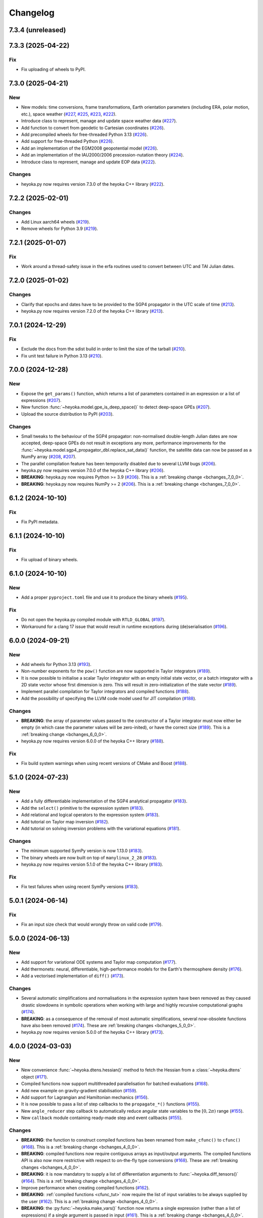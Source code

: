 .. _changelog:

Changelog
=========

7.3.4 (unreleased)
------------------

7.3.3 (2025-04-22)
------------------

Fix
~~~

- Fix uploading of wheels to PyPI.

7.3.0 (2025-04-21)
------------------

New
~~~

- New models: time conversions, frame transformations, Earth orientation
  parameters (including ERA, polar motion, etc.), space weather
  (`#227 <https://github.com/bluescarni/heyoka.py/pull/227>`__,
  `#225 <https://github.com/bluescarni/heyoka.py/pull/225>`__,
  `#223 <https://github.com/bluescarni/heyoka.py/pull/223>`__,
  `#222 <https://github.com/bluescarni/heyoka.py/pull/222>`__).
- Introduce class to represent, manage and update space weather data
  (`#227 <https://github.com/bluescarni/heyoka.py/pull/227>`__).
- Add function to convert from geodetic to Cartesian coordinates
  (`#226 <https://github.com/bluescarni/heyoka.py/pull/226>`__).
- Add precompiled wheels for free-threaded Python 3.13
  (`#226 <https://github.com/bluescarni/heyoka.py/pull/226>`__).
- Add support for free-threaded Python
  (`#226 <https://github.com/bluescarni/heyoka.py/pull/226>`__).
- Add an implementation of the EGM2008 geopotential model
  (`#226 <https://github.com/bluescarni/heyoka.py/pull/226>`__).
- Add an implementation of the IAU2000/2006 precession-nutation theory
  (`#224 <https://github.com/bluescarni/heyoka.py/pull/224>`__).
- Introduce class to represent, manage and update EOP data
  (`#222 <https://github.com/bluescarni/heyoka.py/pull/222>`__).

Changes
~~~~~~~

- heyoka.py now requires version 7.3.0 of the
  heyoka C++ library
  (`#222 <https://github.com/bluescarni/heyoka.py/pull/222>`__).

7.2.2 (2025-02-01)
------------------

Changes
~~~~~~~

- Add Linux aarch64 wheels
  (`#219 <https://github.com/bluescarni/heyoka.py/pull/219>`__).
- Remove wheels for Python 3.9
  (`#219 <https://github.com/bluescarni/heyoka.py/pull/219>`__).

7.2.1 (2025-01-07)
------------------

Fix
~~~

- Work around a thread-safety issue in the erfa routines used
  to convert between UTC and TAI Julian dates.

7.2.0 (2025-01-02)
------------------

Changes
~~~~~~~

- Clarify that epochs and dates have to be provided to the SGP4
  propagator in the UTC scale of time
  (`#213 <https://github.com/bluescarni/heyoka.py/pull/213>`__).
- heyoka.py now requires version 7.2.0 of the
  heyoka C++ library
  (`#213 <https://github.com/bluescarni/heyoka.py/pull/213>`__).

7.0.1 (2024-12-29)
------------------

Fix
~~~

- Exclude the docs from the sdist build in order to limit the size
  of the tarball
  (`#210 <https://github.com/bluescarni/heyoka.py/pull/210>`__).
- Fix unit test failure in Python 3.13
  (`#210 <https://github.com/bluescarni/heyoka.py/pull/210>`__).

7.0.0 (2024-12-28)
------------------

New
~~~

- Expose the ``get_params()`` function, which returns a list of
  parameters contained in an expression or a list of expressions
  (`#207 <https://github.com/bluescarni/heyoka.py/pull/207>`__).
- New function :func:`~heyoka.model.gpe_is_deep_space()` to detect
  deep-space GPEs
  (`#207 <https://github.com/bluescarni/heyoka.py/pull/207>`__).
- Upload the source distribution to PyPI
  (`#203 <https://github.com/bluescarni/heyoka.py/pull/203>`__).

Changes
~~~~~~~

- Small tweaks to the behaviour of the SGP4 propagator: non-normalised double-length
  Julian dates are now accepted, deep-space GPEs do not result in exceptions any more,
  performance improvements for the
  :func:`~heyoka.model.sgp4_propagator_dbl.replace_sat_data()` function,
  the satellite data can now be passed as a NumPy array
  (`#208 <https://github.com/bluescarni/heyoka.py/pull/208>`__,
  `#207 <https://github.com/bluescarni/heyoka.py/pull/207>`__).
- The parallel compilation feature has been temporarily disabled due to several LLVM bugs
  (`#206 <https://github.com/bluescarni/heyoka.py/pull/206>`__).
- heyoka.py now requires version 7.0.0 of the
  heyoka C++ library
  (`#206 <https://github.com/bluescarni/heyoka.py/pull/206>`__).
- **BREAKING**: heyoka.py now requires Python >= 3.9
  (`#206 <https://github.com/bluescarni/heyoka.py/pull/206>`__).
  This is a :ref:`breaking change <bchanges_7_0_0>`.
- **BREAKING**: heyoka.py now requires NumPy >= 2
  (`#206 <https://github.com/bluescarni/heyoka.py/pull/206>`__).
  This is a :ref:`breaking change <bchanges_7_0_0>`.

6.1.2 (2024-10-10)
------------------

Fix
~~~

- Fix PyPI metadata.

6.1.1 (2024-10-10)
------------------

Fix
~~~

- Fix upload of binary wheels.

6.1.0 (2024-10-10)
------------------

New
~~~

- Add a proper ``pyproject.toml`` file and use it to produce
  the binary wheels
  (`#195 <https://github.com/bluescarni/heyoka.py/pull/195>`__).

Fix
~~~

- Do not open the heyoka.py compiled module with ``RTLD_GLOBAL``
  (`#197 <https://github.com/bluescarni/heyoka.py/pull/197>`__).
- Workaround for a clang 17 issue that would result in
  runtime exceptions during (de)serialisation
  (`#196 <https://github.com/bluescarni/heyoka.py/pull/196>`__).

6.0.0 (2024-09-21)
------------------

New
~~~

- Add wheels for Python 3.13
  (`#193 <https://github.com/bluescarni/heyoka.py/pull/193>`__).
- Non-number exponents for the ``pow()`` function
  are now supported in Taylor integrators
  (`#189 <https://github.com/bluescarni/heyoka.py/pull/189>`__).
- It is now possible to initialise a scalar Taylor integrator
  with an empty initial state vector, or a batch integrator
  with a 2D state vector whose first dimension is zero. This will result
  in zero-initialization of the state vector
  (`#189 <https://github.com/bluescarni/heyoka.py/pull/189>`__).
- Implement parallel compilation for Taylor integrators
  and compiled functions
  (`#188 <https://github.com/bluescarni/heyoka.py/pull/188>`__).
- Add the possibility of specifying the LLVM code model
  used for JIT compilation
  (`#188 <https://github.com/bluescarni/heyoka.py/pull/188>`__).

Changes
~~~~~~~

- **BREAKING**: the array of parameter values passed to the
  constructor of a Taylor integrator must now either be empty
  (in which case the parameter values will be zero-inited),
  or have the correct size
  (`#189 <https://github.com/bluescarni/heyoka.py/pull/189>`__).
  This is a :ref:`breaking change <bchanges_6_0_0>`.
- heyoka.py now requires version 6.0.0 of the
  heyoka C++ library
  (`#188 <https://github.com/bluescarni/heyoka.py/pull/188>`__).

Fix
~~~

- Fix build system warnings when using recent versions of
  CMake and Boost
  (`#188 <https://github.com/bluescarni/heyoka.py/pull/188>`__).

5.1.0 (2024-07-23)
------------------

New
~~~

- Add a fully differentiable implementation of the SGP4 analytical propagator
  (`#183 <https://github.com/bluescarni/heyoka.py/pull/183>`__).
- Add the ``select()`` primitive to the expression system
  (`#183 <https://github.com/bluescarni/heyoka.py/pull/183>`__).
- Add relational and logical operators to the expression system
  (`#183 <https://github.com/bluescarni/heyoka.py/pull/183>`__).
- Add tutorial on Taylor map inversion
  (`#182 <https://github.com/bluescarni/heyoka.py/pull/182>`__).
- Add tutorial on solving inversion problems with the variational equations
  (`#181 <https://github.com/bluescarni/heyoka.py/pull/181>`__).

Changes
~~~~~~~

- The minimum supported SymPy version is now 1.13.0
  (`#183 <https://github.com/bluescarni/heyoka.py/pull/183>`__).
- The binary wheels are now built on top of ``manylinux_2_28``
  (`#183 <https://github.com/bluescarni/heyoka.py/pull/183>`__).
- heyoka.py now requires version 5.1.0 of the
  heyoka C++ library
  (`#183 <https://github.com/bluescarni/heyoka.py/pull/183>`__).

Fix
~~~

- Fix test failures when using recent SymPy versions
  (`#183 <https://github.com/bluescarni/heyoka.py/pull/183>`__).

5.0.1 (2024-06-14)
------------------

Fix
~~~

- Fix an input size check that would wrongly throw on valid code
  (`#179 <https://github.com/bluescarni/heyoka.py/pull/179>`__).

5.0.0 (2024-06-13)
------------------

New
~~~

- Add support for variational ODE systems and Taylor map computation
  (`#177 <https://github.com/bluescarni/heyoka.py/pull/177>`__).
- Add thermonets: neural, differentiable, high-performance
  models for the Earth's thermosphere density
  (`#176 <https://github.com/bluescarni/heyoka.py/pull/176>`__).
- Add a vectorised implementation of ``diff()``
  (`#173 <https://github.com/bluescarni/heyoka.py/pull/173>`__).

Changes
~~~~~~~

- Several automatic simplifications and normalisations in the expression system
  have been removed as they caused drastic slowdowns in symbolic operations when
  working with large and highly recursive computational graphs
  (`#174 <https://github.com/bluescarni/heyoka.py/pull/174>`__).
- **BREAKING**: as a consequence of the removal of most automatic simplifications,
  several now-obsolete functions have also been removed
  (`#174 <https://github.com/bluescarni/heyoka.py/pull/174>`__).
  These are :ref:`breaking changes <bchanges_5_0_0>`.
- heyoka.py now requires version 5.0.0 of the
  heyoka C++ library
  (`#173 <https://github.com/bluescarni/heyoka.py/pull/173>`__).

4.0.0 (2024-03-03)
------------------

New
~~~

- New convenience :func:`~heyoka.dtens.hessian()` method to fetch the Hessian
  from a :class:`~heyoka.dtens` object
  (`#171 <https://github.com/bluescarni/heyoka.py/pull/171>`__).
- Compiled functions now support multithreaded parallelisation
  for batched evaluations
  (`#168 <https://github.com/bluescarni/heyoka.py/pull/168>`__).
- Add new example on gravity-gradient stabilisation
  (`#159 <https://github.com/bluescarni/heyoka.py/pull/159>`__).
- Add support for Lagrangian and Hamiltonian mechanics
  (`#156 <https://github.com/bluescarni/heyoka.py/pull/156>`__).
- It is now possible to pass a list of step callbacks to the
  ``propagate_*()`` functions
  (`#155 <https://github.com/bluescarni/heyoka.py/pull/155>`__).
- New ``angle_reducer`` step callback to automatically reduce
  angular state variables to the :math:`\left[0, 2\pi\right)` range
  (`#155 <https://github.com/bluescarni/heyoka.py/pull/155>`__).
- New ``callback`` module containing ready-made step and event callbacks
  (`#155 <https://github.com/bluescarni/heyoka.py/pull/155>`__).

Changes
~~~~~~~

- **BREAKING**: the function to construct compiled functions
  has been renamed from ``make_cfunc()`` to ``cfunc()``
  (`#168 <https://github.com/bluescarni/heyoka.py/pull/168>`__).
  This is a :ref:`breaking change <bchanges_4_0_0>`.
- **BREAKING**: compiled functions now require contiguous arrays
  as input/output arguments. The compiled functions API is also now
  more restrictive with respect to on-the-fly type conversions
  (`#168 <https://github.com/bluescarni/heyoka.py/pull/168>`__).
  These are :ref:`breaking changes <bchanges_4_0_0>`.
- **BREAKING**: it is now mandatory to supply a list of differentiation
  arguments to :func:`~heyoka.diff_tensors()`
  (`#164 <https://github.com/bluescarni/heyoka.py/pull/164>`__).
  This is a :ref:`breaking change <bchanges_4_0_0>`.
- Improve performance when creating compiled functions
  (`#162 <https://github.com/bluescarni/heyoka.py/pull/162>`__).
- **BREAKING**: :ref:`compiled functions <cfunc_tut>` now require
  the list of input variables to be always supplied by the user
  (`#162 <https://github.com/bluescarni/heyoka.py/pull/162>`__).
  This is a :ref:`breaking change <bchanges_4_0_0>`.
- **BREAKING**: the :py:func:`~heyoka.make_vars()` function
  now returns a single expression (rather than a list of expressions)
  if a single argument is passed in input
  (`#161 <https://github.com/bluescarni/heyoka.py/pull/161>`__).
  This is a :ref:`breaking change <bchanges_4_0_0>`.
- **BREAKING**: the signature of callbacks for terminal events
  has been simplified
  (`#158 <https://github.com/bluescarni/heyoka.py/pull/158>`__).
  This is a :ref:`breaking change <bchanges_4_0_0>`.
- **BREAKING**: the ``propagate_*()`` functions
  now return the (optional) step callback that can be
  passed in input
  (`#155 <https://github.com/bluescarni/heyoka.py/pull/155>`__).
  This is a :ref:`breaking change <bchanges_4_0_0>`.
- **BREAKING**: the ``propagate_grid()`` methods of the
  adaptive integrators now require the first element of the
  time grid to be equal to the current integrator time
  (`#154 <https://github.com/bluescarni/heyoka.py/pull/154>`__).
  This is a :ref:`breaking change <bchanges_4_0_0>`.
- The binary wheels are now built on top of ``manylinux2014``
  (`#153 <https://github.com/bluescarni/heyoka.py/pull/153>`__).
- heyoka.py now requires C++20 when building from source
  (`#153 <https://github.com/bluescarni/heyoka.py/pull/153>`__).
- heyoka.py now requires version 4.0.0 of the
  heyoka C++ library
  (`#153 <https://github.com/bluescarni/heyoka.py/pull/153>`__).

3.2.0 (2023-11-29)
------------------

New
~~~

- New example on a differentiable atmosphere model via
  neural networks
  (`#151 <https://github.com/bluescarni/heyoka.py/pull/151>`__).
- New example on interfacing pytorch and heyoka.py
  (`#151 <https://github.com/bluescarni/heyoka.py/pull/151>`__).
- Add wheels for Python 3.12
  (`#150 <https://github.com/bluescarni/heyoka.py/pull/150>`__).
- Add support for single-precision computations
  (`#150 <https://github.com/bluescarni/heyoka.py/pull/150>`__).
- Add model implementing the ELP2000 analytical lunar theory
  (`#149 <https://github.com/bluescarni/heyoka.py/pull/149>`__).

Changes
~~~~~~~

- heyoka.py now requires version 3.2.0 of the
  heyoka C++ library
  (`#149 <https://github.com/bluescarni/heyoka.py/pull/149>`__).

Fix
~~~

- Fix wrong truncation to double precision in the dtime setter for the
  scalar integrator
  (`#150 <https://github.com/bluescarni/heyoka.py/pull/150>`__).

3.1.0 (2023-11-13)
------------------

New
~~~

- New example notebooks on neural ODEs
  (`#143 <https://github.com/bluescarni/heyoka.py/pull/143>`__,
  `#142 <https://github.com/bluescarni/heyoka.py/pull/142>`__).
- Add a model for feed-forward neural networks
  (`#142 <https://github.com/bluescarni/heyoka.py/pull/142>`__).
- Implement (leaky) ``ReLU`` and its derivative in the expression
  system (`#141 <https://github.com/bluescarni/heyoka.py/pull/141>`__).
- Implement the eccentric longitude :math:`F` in the expression
  system (`#140 <https://github.com/bluescarni/heyoka.py/pull/140>`__).
- Implement the delta eccentric anomaly :math:`\Delta E` in the expression
  system (`#140 <https://github.com/bluescarni/heyoka.py/pull/140>`__).
  Taylor derivatives are not implemented yet.
- Implement convenience properties to fetch the gradient/Jacobian
  from a ``dtens`` object
  (`#140 <https://github.com/bluescarni/heyoka.py/pull/140>`__).
- New example notebook implementing Lagrange propagation
  (`#140 <https://github.com/bluescarni/heyoka.py/pull/140>`__).
- New example notebook on the continuation of periodic orbits
  in the CR3BP (`#97 <https://github.com/bluescarni/heyoka.py/pull/97>`__).

Changes
~~~~~~~

- heyoka.py now requires version 3.1.0 of the
  heyoka C++ library
  (`#140 <https://github.com/bluescarni/heyoka.py/pull/140>`__).

Fix
~~~

- Fix slow performance when creating very large compiled functions
  (`#144 <https://github.com/bluescarni/heyoka.py/pull/144>`__).
- Fix building against Python 3.12
  (`#139 <https://github.com/bluescarni/heyoka.py/pull/139>`__).

3.0.0 (2023-10-07)
------------------

Changes
~~~~~~~

- heyoka.py now requires version 3.0.0 of the
  heyoka C++ library
  (`#137 <https://github.com/bluescarni/heyoka.py/pull/137>`__).

2.0.0 (2023-09-22)
------------------

New
~~~

- Add model for the circular restricted three-body problem
  (`#135 <https://github.com/bluescarni/heyoka.py/pull/135>`__).
- The LLVM SLP vectorizer can now be enabled
  (`#134 <https://github.com/bluescarni/heyoka.py/pull/134>`__).
  This feature is opt-in due to the fact that enabling it
  can considerably increase JIT compilation times.
- Implement an in-memory cache for ``llvm_state``. The cache is used
  to avoid re-optimising and re-compiling LLVM code which has
  already been optimised and compiled during the program execution
  (`#134 <https://github.com/bluescarni/heyoka.py/pull/134>`__).
- It is now possible to get the LLVM bitcode of
  an ``llvm_state``
  (`#134 <https://github.com/bluescarni/heyoka.py/pull/134>`__).

1.0.0 (2023-08-11)
------------------

New
~~~

- The step callbacks can now optionally implement a ``pre_hook()``
  method that will be called before the first step
  is taken by a ``propagate_*()`` function
  (`#128 <https://github.com/bluescarni/heyoka.py/pull/128>`__).
- Introduce several vectorised overloads in the expression
  API. These vectorised overloads allow to perform the same
  operation on a list of expressions more efficiently
  than performing the same operation repeatedly on individual
  expressions
  (`#127 <https://github.com/bluescarni/heyoka.py/pull/127>`__).
- New API to compute high-order derivatives
  (`#127 <https://github.com/bluescarni/heyoka.py/pull/127>`__).
- Implement substitution of generic subexpressions
  (`#127 <https://github.com/bluescarni/heyoka.py/pull/127>`__).
- The state variables and right-hand side of a system of ODEs
  are now available as read-only properties in the integrator
  classes
  (`#122 <https://github.com/bluescarni/heyoka.py/pull/122>`__).
- Several additions to the :ref:`compiled functions <cfunc_tut>` API:
  compiled functions can now
  be pickled/unpickled, and they expose several information as
  read-only properties (e.g., list of variables, outputs, etc.)
  (`#120 <https://github.com/bluescarni/heyoka.py/pull/120>`__).
- Expressions now support hashing
  (`#120 <https://github.com/bluescarni/heyoka.py/pull/120>`__).
- New ``model`` submodule containing ready-made dynamical models
  (`#119 <https://github.com/bluescarni/heyoka.py/pull/119>`__).

Changes
~~~~~~~

- **BREAKING**: the VSOP2013 functions have been moved from the
  main module to the new ``model`` submodule
  (`#130 <https://github.com/bluescarni/heyoka.py/pull/130>`__).
  This is a :ref:`breaking change <bchanges_1_0_0>`.
- The custom NumPy memory manager that prevents memory leaks
  with ``real`` arrays is now disabled by default
  (`#129 <https://github.com/bluescarni/heyoka.py/pull/129>`__).
- The step callbacks are now deep-copied in multithreaded
  :ref:`ensemble propagations <ensemble_prop>`
  rather then being shared among threads. The aim of this change
  is to reduce the likelihood of data races
  (`#128 <https://github.com/bluescarni/heyoka.py/pull/128>`__).
- Comprehensive overhaul of the expression system, including:
  enhanced automatic simplification capabilities for sums,
  products and powers, removal of several specialised primitives
  (such as ``square()``, ``neg()``, ``sum_sq()``, etc.),
  re-implementation of division and subtraction as special
  cases of product and sum, and more
  (`#127 <https://github.com/bluescarni/heyoka.py/pull/127>`__).
- heyoka.py now requires at least version 1.0.0 of the
  heyoka C++ library
  (`#127 <https://github.com/bluescarni/heyoka.py/pull/127>`__).
- **BREAKING**: the ``make_nbody_sys()`` helper has been replaced by an equivalent
  function in the new ``model`` submodule
  (`#119 <https://github.com/bluescarni/heyoka.py/pull/119>`__).
  This is a :ref:`breaking change <bchanges_1_0_0>`.

0.21.8 (2023-07-03)
-------------------

Fix
~~~

- Fix building against NumPy 1.25
  (`#125 <https://github.com/bluescarni/heyoka.py/pull/125>`__).

0.21.7 (2023-02-16)
-------------------

New
~~~

- Add support for installation via ``pip`` on Linux
  (`#115 <https://github.com/bluescarni/heyoka.py/pull/115>`__).
- Time-dependent functions can now be compiled
  (`#113 <https://github.com/bluescarni/heyoka.py/pull/113>`__).

Changes
~~~~~~~

- heyoka.py now requires at least version 0.21.0 of the
  heyoka C++ library
  (`#113 <https://github.com/bluescarni/heyoka.py/pull/113>`__).

0.20.0 (2022-12-18)
-------------------

New
~~~

- Implement arbitrary-precision computations
  (`#108 <https://github.com/bluescarni/heyoka.py/pull/108>`__).
- Implement the ``isnan()`` and ``isinf()`` NumPy ufuncs for
  ``real128``
  (`#108 <https://github.com/bluescarni/heyoka.py/pull/108>`__).
- Several JIT-related settings can now be tweaked via keyword arguments
  (`#107 <https://github.com/bluescarni/heyoka.py/pull/107>`__).

Changes
~~~~~~~

- heyoka.py now requires CMake >= 3.18 when building from source
  (`#109 <https://github.com/bluescarni/heyoka.py/pull/109>`__).
- heyoka.py now requires at least version 0.20.0 of the
  heyoka C++ library
  (`#107 <https://github.com/bluescarni/heyoka.py/pull/107>`__).

Fix
~~~

- Fix the ``real128`` NumPy comparison operator to be consistent
  with ``float`` with respect to NaN values
  (`#108 <https://github.com/bluescarni/heyoka.py/pull/108>`__).
- Prevent the ``real128`` constructor from being called with keyword arguments
  (`#108 <https://github.com/bluescarni/heyoka.py/pull/108>`__).
- Fix a build issue with Python 3.11
  (`#107 <https://github.com/bluescarni/heyoka.py/pull/107>`__).

0.19.0 (2022-09-19)
-------------------

New
~~~

- Add a tutorial on extended-precision computations
  (`#99 <https://github.com/bluescarni/heyoka.py/pull/99>`__).
- The way quadruple-precision computations are supported via ``real128``
  has been completely overhauled: ``real128`` is now exposed as a
  NumPy-enabled Python type, meaning that ``real128``
  can now be used in exactly the same way as ``float`` and
  ``np.longdouble`` in the heyoka.py API
  (`#99 <https://github.com/bluescarni/heyoka.py/pull/99>`__,
  `#98 <https://github.com/bluescarni/heyoka.py/pull/98>`__).
  This is a :ref:`breaking change <bchanges_0_19_0>`.
- Add the capability to compile multivariate vector functions at runtime
  (`#96 <https://github.com/bluescarni/heyoka.py/pull/96>`__).

Changes
~~~~~~~

- **BREAKING**: heyoka.py is now more strict with respect
  to type conversions. See the :ref:`breaking changes <bchanges_0_19_0>`
  section for more details.
- heyoka.py now compiles without deprecation warnings against
  the latest fmt versions
  (`#98 <https://github.com/bluescarni/heyoka.py/pull/98>`__).
- New version requirements: heyoka>=0.19, CMake>=3.16, pybind11>=2.10
  (`#98 <https://github.com/bluescarni/heyoka.py/pull/98>`__,
  `#96 <https://github.com/bluescarni/heyoka.py/pull/96>`__).

0.18.0 (2022-05-11)
-------------------

New
~~~

- Add a function to build (N+1)-body problems
  (`#92 <https://github.com/bluescarni/heyoka.py/pull/92>`__).
- Expose numerical solvers for Kepler's elliptic equation
  (`#91 <https://github.com/bluescarni/heyoka.py/pull/91>`__).
- Implement parallel mode
  for the automatic parallelisation of an individual integration step
  (`#88 <https://github.com/bluescarni/heyoka.py/pull/88>`__).

Changes
~~~~~~~

- heyoka.py does not depend on the spdlog library any more
  (`#89 <https://github.com/bluescarni/heyoka.py/pull/89>`__).
- heyoka.py now depends on the `TBB <https://github.com/oneapi-src/oneTBB>`__ library
  (`#88 <https://github.com/bluescarni/heyoka.py/pull/88>`__).
- heyoka.py now requires at least version 0.18.0 of the
  heyoka C++ library
  (`#88 <https://github.com/bluescarni/heyoka.py/pull/88>`__).
- In case of an early interruption, the ``propagate_grid()`` function will now
  process all available grid points before the interruption time before exiting
  (`#88 <https://github.com/bluescarni/heyoka.py/pull/88>`__).
- The ``propagate_grid()`` callbacks are now invoked also if the integration
  is interrupted by a stopping terminal event
  (`#88 <https://github.com/bluescarni/heyoka.py/pull/88>`__).

Fix
~~~

- Fix an issue in the ``propagate_grid()`` functions
  that could lead to invalid results in certain corner cases
  (`#88 <https://github.com/bluescarni/heyoka.py/pull/88>`__).

0.17.0 (2022-01-25)
-------------------

New
~~~

- It is now possible to access the adaptive integrators'
  time values as double-length floats
  (`#86 <https://github.com/bluescarni/heyoka.py/pull/86>`__).
- Add support for ensemble propagations
  (`#85 <https://github.com/bluescarni/heyoka.py/pull/85>`__).
- Several functions in the batch integration API
  now also accept scalar time values in input,
  instead of just vectors. The scalar values
  are automatically splatted into vectors
  of the appropriate size
  (`#85 <https://github.com/bluescarni/heyoka.py/pull/85>`__).
- Copy operations on the main heyoka.py classes now preserve
  dynamic attributes
  (`#85 <https://github.com/bluescarni/heyoka.py/pull/85>`__).
- Add a function to compute the suggested SIMD size for
  the CPU in use
  (`#84 <https://github.com/bluescarni/heyoka.py/pull/84>`__).

Changes
~~~~~~~

- heyoka.py now requires at least version 0.17.0 of the
  heyoka C++ library
  (`#84 <https://github.com/bluescarni/heyoka.py/pull/84>`__).

Fix
~~~

- Fix build failures when using recent versions of ``fmt``
  (`#86 <https://github.com/bluescarni/heyoka.py/pull/86>`__).

0.16.0 (2021-11-20)
-------------------

New
~~~

- **BREAKING**: add support for continuous output
  to the ``propagate_for/until()`` methods
  (`#81 <https://github.com/bluescarni/heyoka.py/pull/81>`__).
  This is a :ref:`breaking change <bchanges_0_16_0>`.
- Event detection is now available also in batch mode
  (`#80 <https://github.com/bluescarni/heyoka.py/pull/80>`__).
- Attributes can now be dynamically added to the main heyoka.py
  classes (`#78 <https://github.com/bluescarni/heyoka.py/pull/78>`__).
- Add a tutorial on the computation of event sensitivity
  (`#77 <https://github.com/bluescarni/heyoka.py/pull/77>`__).

Changes
~~~~~~~

- heyoka.py now requires at least version 0.16.0 of the
  heyoka C++ library
  (`#75 <https://github.com/bluescarni/heyoka.py/pull/75>`__).

0.15.1 (2021-10-10)
-------------------

Fix
~~~

- Fix conversion from SymPy rationals.

0.15.0 (2021-09-28)
-------------------

New
~~~

- Add a tutorial on the simulation of tides
  (`#70 <https://github.com/bluescarni/heyoka.py/pull/70>`__).
- The conversion of expressions from/to SymPy now takes advantage
  of reference semantics, which leads to large
  performance improvements when dealing with expressions
  with a high degree of internal repetition
  (`#70 <https://github.com/bluescarni/heyoka.py/pull/70>`__).
- Add the possibility to customise the behaviour of the
  ``from_sympy()`` function
  (`#70 <https://github.com/bluescarni/heyoka.py/pull/70>`__).
- Add :math:`\pi` as a symbolic constant to the expression system
  (`#70 <https://github.com/bluescarni/heyoka.py/pull/70>`__).
- Add a function to compute the size of an expression
  (`#69 <https://github.com/bluescarni/heyoka.py/pull/69>`__).
- Add an example on the computation of definite integrals
  (`#68 <https://github.com/bluescarni/heyoka.py/pull/68>`__).
- Add an implementation of the VSOP2013 analytical solution
  for the motion of the planets of the Solar System, usable
  in the definition of differential equations
  (`#67 <https://github.com/bluescarni/heyoka.py/pull/67>`__).
  An example describing this new feature is available in
  the documentation.
- Add support for the two-argument inverse tangent function
  ``atan2()`` in the expression system
  (`#64 <https://github.com/bluescarni/heyoka.py/pull/64>`__).

Changes
~~~~~~~

- heyoka.py now requires at least version 0.15.0 of the
  heyoka C++ library
  (`#64 <https://github.com/bluescarni/heyoka.py/pull/64>`__).

Fix
~~~

- Test fixes on PPC64
  (`#69 <https://github.com/bluescarni/heyoka.py/pull/69>`__).

0.14.0 (2021-08-03)
-------------------

New
~~~

- Add a new example on the numerical detection of integrals
  of motion
  (`#59 <https://github.com/bluescarni/heyoka.py/pull/59>`__).
- The tolerance value is now stored in the integrator objects
  (`#58 <https://github.com/bluescarni/heyoka.py/pull/58>`__).

Changes
~~~~~~~

- heyoka.py now requires at least version 0.14.0 of the
  heyoka C++ library
  (`#58 <https://github.com/bluescarni/heyoka.py/pull/58>`__).

0.12.0 (2021-07-23)
-------------------

New
~~~

- Add support for 64-bit ARM processors
  (`#55 <https://github.com/bluescarni/heyoka.py/pull/55>`__).
- Pickling support has been added to all classes
  (`#53 <https://github.com/bluescarni/heyoka.py/pull/53>`__).
- Event properties can now be accessed after construction
  (`#53 <https://github.com/bluescarni/heyoka.py/pull/53>`__).

Changes
~~~~~~~

- heyoka.py now depends on the
  `Boost <https://www.boost.org/>`__ C++ libraries
  (`#53 <https://github.com/bluescarni/heyoka.py/pull/53>`__).
- heyoka.py now requires at least version 0.12.0 of the
  heyoka C++ library
  (`#53 <https://github.com/bluescarni/heyoka.py/pull/53>`__).

0.11.0 (2021-07-06)
-------------------

New
~~~

- New tutorial on transit timing variations
  (`#50 <https://github.com/bluescarni/heyoka.py/pull/50>`__).

Changes
~~~~~~~

- heyoka.py now requires at least version 0.11.0 of the
  heyoka C++ library
  (`#50 <https://github.com/bluescarni/heyoka.py/pull/50>`__).

0.10.0 (2021-06-09)
-------------------

New
~~~

- The callback that can be passed to the ``propagate_*()`` methods
  can now be used to stop the integration
  (`#48 <https://github.com/bluescarni/heyoka.py/pull/48>`__).
- New tutorial on SymPy interoperability
  (`#47 <https://github.com/bluescarni/heyoka.py/pull/47>`__).
- Add a pairwise product primitive
  (`#46 <https://github.com/bluescarni/heyoka.py/pull/46>`__).
- heyoka.py expressions can now be converted to/from SymPy expressions
  (`#46 <https://github.com/bluescarni/heyoka.py/pull/46>`__).

Changes
~~~~~~~

- **BREAKING**: a :ref:`breaking change <bchanges_0_10_0>`
  in the ``propagate_*()`` callback API
  (`#48 <https://github.com/bluescarni/heyoka.py/pull/48>`__).
- Division by zero in the expression system now raises an error
  (`#48 <https://github.com/bluescarni/heyoka.py/pull/48>`__).
- heyoka.py now requires at least version 0.10.0 of the
  heyoka C++ library
  (`#46 <https://github.com/bluescarni/heyoka.py/pull/46>`__).

0.9.0 (2021-05-25)
------------------

New
~~~

- Add time polynomials to the expression system
  (`#44 <https://github.com/bluescarni/heyoka.py/pull/44>`__).
- New tutorial on Mercury's relativistic precession
  (`#42 <https://github.com/bluescarni/heyoka.py/pull/42>`__).
- Add the inverse of Kepler's elliptic equation to the expression system
  (`#41 <https://github.com/bluescarni/heyoka.py/pull/41>`__).
- New tutorial on planetary embryos
  (`#39 <https://github.com/bluescarni/heyoka.py/pull/39>`__).
- Initial exposition of the ``llvm_state`` class
  (`#39 <https://github.com/bluescarni/heyoka.py/pull/39>`__).

Changes
~~~~~~~

- heyoka.py now requires at least version 0.9.0 of the
  heyoka C++ library
  (`#41 <https://github.com/bluescarni/heyoka.py/pull/41>`__).

0.8.0 (2021-04-28)
------------------

New
~~~

- The ``propagate_for/until()`` functions now support writing
  the Taylor coefficients at the end of each timestep
  (`#37 <https://github.com/bluescarni/heyoka.py/pull/37>`__).

Changes
~~~~~~~

- **BREAKING**: :ref:`breaking changes <bchanges_0_8_0>`
  in the event detection API
  (`#37 <https://github.com/bluescarni/heyoka.py/pull/37>`__).
- heyoka.py now requires at least version 0.8.0 of the
  heyoka C++ library
  (`#37 <https://github.com/bluescarni/heyoka.py/pull/37>`__).

0.7.0 (2021-04-22)
------------------

New
~~~

- The ``propagate_*()`` functions now accept an optional
  ``max_delta_t`` argument to limit the size of a timestep,
  and an optional ``callback`` argument that will be invoked
  at the end of each timestep
  (`#34 <https://github.com/bluescarni/heyoka.py/pull/34>`__).
- ``update_d_output()`` can now be called with a relative
  (rather than absolute) time argument
  (`#34 <https://github.com/bluescarni/heyoka.py/pull/34>`__).

Changes
~~~~~~~

- **BREAKING**: the time coordinates in batch integrators
  cannot be directly modified any more, and the new
  ``set_time()`` function must be used instead
  (`#34 <https://github.com/bluescarni/heyoka.py/pull/34>`__).
- heyoka.py now requires at least version 0.7.0 of the
  heyoka C++ library
  (`#34 <https://github.com/bluescarni/heyoka.py/pull/34>`__).

0.6.1 (2021-04-08)
------------------

New
~~~

- Add the wavy ramp tutorial
  (`#32 <https://github.com/bluescarni/heyoka.py/pull/32>`__).

Changes
~~~~~~~

- heyoka.py now requires at least version 0.6.1 of the
  heyoka C++ library
  (`#32 <https://github.com/bluescarni/heyoka.py/pull/32>`__).

0.6.0 (2021-04-06)
------------------

New
~~~

- Add a tutorial about Brouwer's law
  (`#31 <https://github.com/bluescarni/heyoka.py/pull/31>`__).
- Add a tutorial about batch mode
  (`#30 <https://github.com/bluescarni/heyoka.py/pull/30>`__).
- Add tutorials about gravitational billiards
  (`#29 <https://github.com/bluescarni/heyoka.py/pull/29>`__,
  `#28 <https://github.com/bluescarni/heyoka.py/pull/28>`__).
- Expose propagation over a time grid for the batch integrator
  (`#29 <https://github.com/bluescarni/heyoka.py/pull/29>`__).
- Add a tutorial about the computation of Poincaré sections
  (`#27 <https://github.com/bluescarni/heyoka.py/pull/27>`__).
- Add a tutorial on optimal control
  (`#24 <https://github.com/bluescarni/heyoka.py/pull/24>`__).
- Initial version of the event detection system
  (`#23 <https://github.com/bluescarni/heyoka.py/pull/23>`__).
- Expose low-level functions to compute the jet of derivatives
  for an ODE system
  (`#21 <https://github.com/bluescarni/heyoka.py/pull/21>`__).

Changes
~~~~~~~

- **BREAKING**: the ``propagate_grid()`` method now requires
  monotonically-ordered grid points
  (`#25 <https://github.com/bluescarni/heyoka.py/pull/25>`__).
- heyoka.py now depends on the `spdlog <https://github.com/gabime/spdlog>`__ library
  (`#23 <https://github.com/bluescarni/heyoka.py/pull/23>`__).
- heyoka.py now requires at least version 0.6.0 of the
  heyoka C++ library
  (`#21 <https://github.com/bluescarni/heyoka.py/pull/21>`__).

Fix
~~~

- Properly restore the original ``mpmath`` precision after
  importing heyoka.py
  (`#21 <https://github.com/bluescarni/heyoka.py/pull/21>`__).

0.5.0 (2021-02-25)
------------------

New
~~~

- Expose symbolic differentiation.
- Add a new tutorial (restricted three-body problem).

Changes
~~~~~~~

- The interface of the integrator in batch mode has changed
  to work with arrays in which the batch size has its own dimension,
  instead of being flattened out
  (`#20 <https://github.com/bluescarni/heyoka.py/pull/20>`__).
- heyoka.py now depends on the `{fmt} <https://fmt.dev/latest/index.html>`__ library
  (`#20 <https://github.com/bluescarni/heyoka.py/pull/20>`__).
- heyoka.py now requires at least version 0.5.0 of the
  heyoka C++ library
  (`#20 <https://github.com/bluescarni/heyoka.py/pull/20>`__).

0.4.0 (2021-02-20)
------------------

New
~~~

- Expose the new ``powi()`` function from heyoka 0.4.0
  (`#18 <https://github.com/bluescarni/heyoka.py/pull/18>`__).
- Add support for ``propagate_grid()``
  (`#17 <https://github.com/bluescarni/heyoka.py/pull/17>`__).
- Add support for dense output and for storing
  the Taylor coefficients at the end of a timestep
  (`#11 <https://github.com/bluescarni/heyoka.py/pull/11>`__).
- Various doc additions
  (`#15 <https://github.com/bluescarni/heyoka.py/pull/15>`__,
  `#14 <https://github.com/bluescarni/heyoka.py/pull/14>`__,
  `#13 <https://github.com/bluescarni/heyoka.py/pull/13>`__,
  `#12 <https://github.com/bluescarni/heyoka.py/pull/12>`__,
  `#11 <https://github.com/bluescarni/heyoka.py/pull/11>`__).

Changes
~~~~~~~

- heyoka.py now requires at least version 0.4.0 of the
  heyoka C++ library.

0.3.0 (2021-02-13)
------------------

- This is the initial public release of heyoka.py
